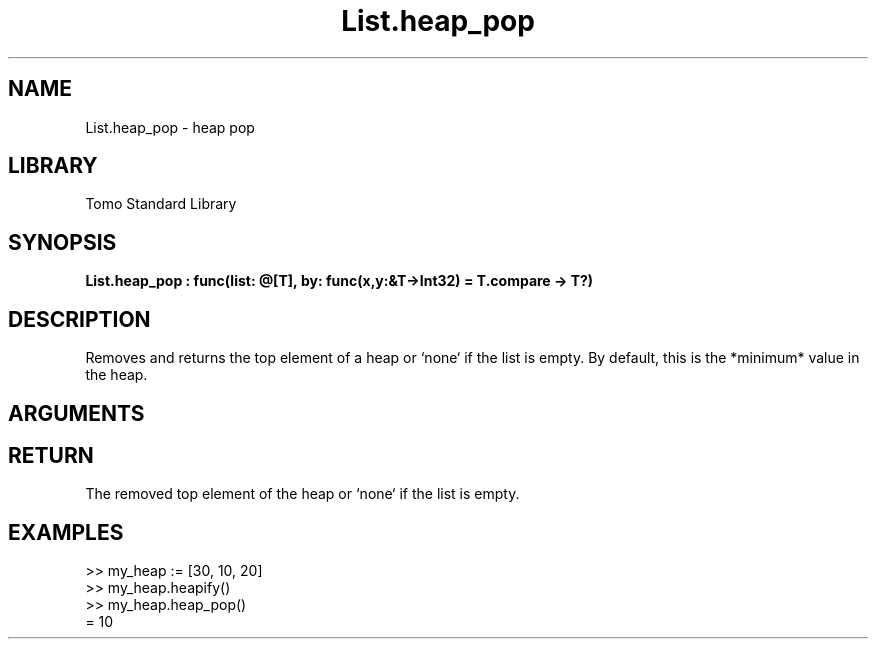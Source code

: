 '\" t
.\" Copyright (c) 2025 Bruce Hill
.\" All rights reserved.
.\"
.TH List.heap_pop 3 2025-04-21T14:58:16.946563 "Tomo man-pages"
.SH NAME
List.heap_pop \- heap pop
.SH LIBRARY
Tomo Standard Library
.SH SYNOPSIS
.nf
.BI List.heap_pop\ :\ func(list:\ @[T],\ by:\ func(x,y:&T->Int32)\ =\ T.compare\ ->\ T?)
.fi
.SH DESCRIPTION
Removes and returns the top element of a heap or `none` if the list is empty. By default, this is the *minimum* value in the heap.


.SH ARGUMENTS

.TS
allbox;
lb lb lbx lb
l l l l.
Name	Type	Description	Default
list	@[T]	The mutable reference to the heap. 	-
by	func(x,y:&T->Int32)	The comparison function used to determine order. If not specified, the default comparison function for the item type will be used. 	T.compare
.TE
.SH RETURN
The removed top element of the heap or `none` if the list is empty.

.SH EXAMPLES
.EX
>> my_heap := [30, 10, 20]
>> my_heap.heapify()
>> my_heap.heap_pop()
= 10
.EE
